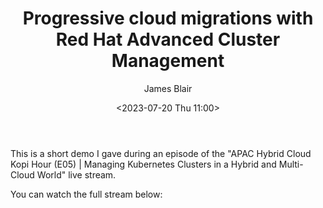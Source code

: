 #+TITLE: Progressive cloud migrations with Red Hat Advanced Cluster Management
#+AUTHOR: James Blair
#+DATE: <2023-07-20 Thu 11:00>


This is a short demo I gave during an episode of the "APAC Hybrid Cloud Kopi Hour (E05) | Managing Kubernetes Clusters in a Hybrid and Multi-Cloud World" live stream.

You can watch the full stream below:

[[./images/stream.png]]
